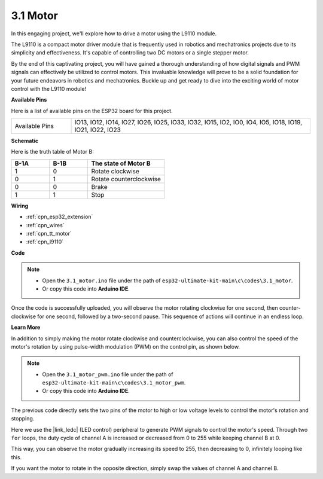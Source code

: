 .. _ar_state_change:

3.1 Motor
===========================

In this engaging project, we'll explore how to drive a motor using the L9110 module.

The L9110 is a compact motor driver module that is frequently used in robotics and mechatronics projects due to its simplicity and effectiveness. It's capable of controlling two DC motors or a single stepper motor.

By the end of this captivating project, you will have gained a thorough understanding of how digital signals and PWM signals can effectively be utilized to control motors. This invaluable knowledge will prove to be a solid foundation for your future endeavors in robotics and mechatronics. Buckle up and get ready to dive into the exciting world of motor control with the L9110 module!


**Available Pins**

Here is a list of available pins on the ESP32 board for this project.

.. list-table::
    :widths: 5 20 

    * - Available Pins
      - IO13, IO12, IO14, IO27, IO26, IO25, IO33, IO32, IO15, IO2, IO0, IO4, IO5, IO18, IO19, IO21, IO22, IO23



**Schematic**

.. image:: ../../img/circuit/circuit_4.1_motor.png

Here is the truth table of Motor B:

.. list-table:: 
    :widths: 25 25 50
    :header-rows: 1

    * - B-1A
      - B-1B
      - The state of Motor B
    * - 1
      - 0
      - Rotate clockwise
    * - 0
      - 1
      - Rotate counterclockwise
    * - 0
      - 0
      - Brake
    * - 1
      - 1
      - Stop
    
**Wiring**

.. image:: ../../img/wiring/4.1_motor_bb.png

* :ref:`cpn_esp32_extension`
* :ref:`cpn_wires`
* :ref:`cpn_tt_motor`
* :ref:`cpn_l9110`



**Code**

.. note::

    * Open the ``3.1_motor.ino`` file under the path of ``esp32-ultimate-kit-main\c\codes\3.1_motor``.
    * Or copy this code into **Arduino IDE**.
    
    
.. raw:: html
    
  <iframe src=https://create.arduino.cc/editor/sunfounder01/13364fc5-5094-4a84-90ce-07a5f85556dc/preview?embed style="height:510px;width:100%;margin:10px 0" frameborder=0></iframe>



Once the code is successfully uploaded, you will observe the motor rotating clockwise for one second, then counter-clockwise for one second, followed by a two-second pause. This sequence of actions will continue in an endless loop.


**Learn More**

In addition to simply making the motor rotate clockwise and counterclockwise, you can also control the speed of the motor's rotation by using pulse-width modulation (PWM) on the control pin, as shown below.

.. note::

    * Open the ``3.1_motor_pwm.ino`` file under the path of ``esp32-ultimate-kit-main\c\codes\3.1_motor_pwm``.
    * Or copy this code into **Arduino IDE**.
    
    
.. raw:: html

  <iframe src=https://create.arduino.cc/editor/sunfounder01/32c262fd-9975-4137-9973-8b62d7240fee/preview?embed style="height:510px;width:100%;margin:10px 0" frameborder=0></iframe>


The previous code directly sets the two pins of the motor to high or low voltage levels to control the motor's rotation and stopping.

Here we use the |link_ledc| (LED control) peripheral to generate PWM signals to control the motor's speed. Through two ``for`` loops, the duty cycle of channel A is increased or decreased from 0 to 255 while keeping channel B at 0.

This way, you can observe the motor gradually increasing its speed to 255, then decreasing to 0, infinitely looping like this.

If you want the motor to rotate in the opposite direction, simply swap the values of channel A and channel B.
